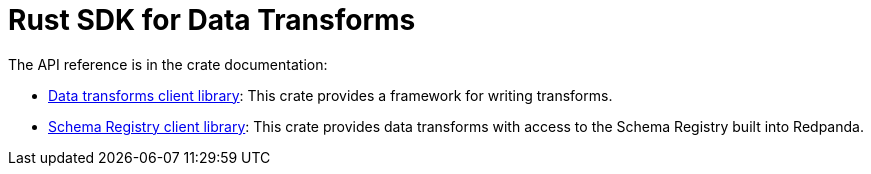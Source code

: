 = Rust SDK for Data Transforms
:description: Work with data transforms using Rust.
:page-aliases: reference:data-transform-rust-sdk.adoc

The API reference is in the crate documentation:

- https://docs.rs/redpanda-transform-sdk/latest/redpanda_transform_sdk/[Data transforms client library]: This crate provides a framework for writing transforms.

- https://docs.rs/redpanda-transform-sdk-sr/latest/redpanda_transform_sdk_sr/[Schema Registry client library]: This crate provides data transforms with access to the Schema Registry built into Redpanda.


